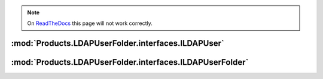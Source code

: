 .. note:: On
  `ReadTheDocs <https://productsldapuserfolder.readthedocs.io>`_
  this page will not work correctly.

:mod:`Products.LDAPUserFolder.interfaces.ILDAPUser`
===================================================
.. autointerface:: Products.LDAPUserFolder.interfaces.ILDAPUser
   :show-inheritance:
   :members:

.. autointerface:: AccessControl.interfaces.IUser
   :members:

:mod:`Products.LDAPUserFolder.interfaces.ILDAPUserFolder`
=========================================================
.. autointerface:: Products.LDAPUserFolder.interfaces.ILDAPUserFolder
   :show-inheritance:
   :members:

.. autointerface:: AccessControl.interfaces.IStandardUserFolder
   :members:
